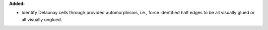 **Added:**

* Identify Delaunay cells through provided automorphisms, i.e., force
  identified half edges to be all visually glued or all visually unglued.
